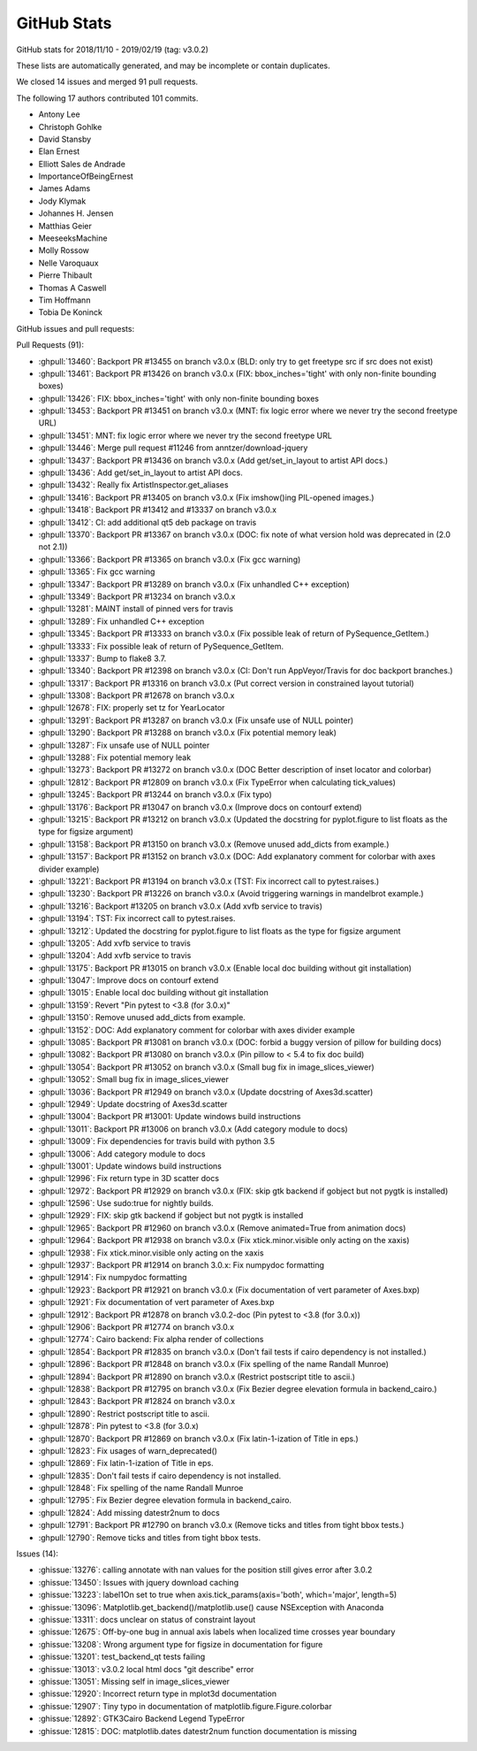 .. _github-stats:

GitHub Stats
============

GitHub stats for 2018/11/10 - 2019/02/19 (tag: v3.0.2)

These lists are automatically generated, and may be incomplete or contain duplicates.

We closed 14 issues and merged 91 pull requests.

The following 17 authors contributed 101 commits.

* Antony Lee
* Christoph Gohlke
* David Stansby
* Elan Ernest
* Elliott Sales de Andrade
* ImportanceOfBeingErnest
* James Adams
* Jody Klymak
* Johannes H. Jensen
* Matthias Geier
* MeeseeksMachine
* Molly Rossow
* Nelle Varoquaux
* Pierre Thibault
* Thomas A Caswell
* Tim Hoffmann
* Tobia De Koninck

GitHub issues and pull requests:

Pull Requests (91):

* :ghpull:`13460`: Backport PR #13455 on branch v3.0.x (BLD: only try to get freetype src if src does not exist)
* :ghpull:`13461`: Backport PR #13426 on branch v3.0.x (FIX: bbox_inches='tight' with only non-finite bounding boxes)
* :ghpull:`13426`: FIX: bbox_inches='tight' with only non-finite bounding boxes
* :ghpull:`13453`: Backport PR #13451 on branch v3.0.x (MNT: fix logic error where we never try the second freetype URL)
* :ghpull:`13451`: MNT: fix logic error where we never try the second freetype URL
* :ghpull:`13446`: Merge pull request #11246 from anntzer/download-jquery
* :ghpull:`13437`: Backport PR #13436 on branch v3.0.x (Add get/set_in_layout to artist API docs.)
* :ghpull:`13436`: Add get/set_in_layout to artist API docs.
* :ghpull:`13432`: Really fix ArtistInspector.get_aliases
* :ghpull:`13416`: Backport PR #13405 on branch v3.0.x (Fix imshow()ing PIL-opened images.)
* :ghpull:`13418`: Backport PR #13412 and #13337 on branch v3.0.x
* :ghpull:`13412`: CI: add additional qt5 deb package on travis
* :ghpull:`13370`: Backport PR #13367 on branch v3.0.x (DOC: fix note of what version hold was deprecated in (2.0 not 2.1))
* :ghpull:`13366`: Backport PR #13365 on branch v3.0.x (Fix gcc warning)
* :ghpull:`13365`: Fix gcc warning
* :ghpull:`13347`: Backport PR #13289 on branch v3.0.x (Fix unhandled C++ exception)
* :ghpull:`13349`: Backport PR #13234 on branch v3.0.x
* :ghpull:`13281`: MAINT install of pinned vers for travis
* :ghpull:`13289`: Fix unhandled C++ exception
* :ghpull:`13345`: Backport PR #13333 on branch v3.0.x (Fix possible leak of return of PySequence_GetItem.)
* :ghpull:`13333`: Fix possible leak of return of PySequence_GetItem.
* :ghpull:`13337`: Bump to flake8 3.7.
* :ghpull:`13340`: Backport PR #12398 on branch v3.0.x (CI: Don't run AppVeyor/Travis for doc backport branches.)
* :ghpull:`13317`: Backport PR #13316 on branch v3.0.x (Put correct version in constrained layout tutorial)
* :ghpull:`13308`: Backport PR #12678 on branch v3.0.x
* :ghpull:`12678`: FIX: properly set tz for YearLocator
* :ghpull:`13291`: Backport PR #13287 on branch v3.0.x (Fix unsafe use of NULL pointer)
* :ghpull:`13290`: Backport PR #13288 on branch v3.0.x (Fix potential memory leak)
* :ghpull:`13287`: Fix unsafe use of NULL pointer
* :ghpull:`13288`: Fix potential memory leak
* :ghpull:`13273`: Backport PR #13272 on branch v3.0.x (DOC Better description of inset locator and colorbar)
* :ghpull:`12812`: Backport PR #12809 on branch v3.0.x (Fix TypeError when calculating tick_values)
* :ghpull:`13245`: Backport PR #13244 on branch v3.0.x (Fix typo)
* :ghpull:`13176`: Backport PR #13047 on branch v3.0.x (Improve docs on contourf extend)
* :ghpull:`13215`: Backport PR #13212 on branch v3.0.x (Updated the docstring for pyplot.figure to list floats as the type for figsize argument)
* :ghpull:`13158`: Backport PR #13150 on branch v3.0.x (Remove unused add_dicts from example.)
* :ghpull:`13157`: Backport PR #13152 on branch v3.0.x (DOC: Add explanatory comment for colorbar with axes divider example)
* :ghpull:`13221`: Backport PR #13194 on branch v3.0.x (TST: Fix incorrect call to pytest.raises.)
* :ghpull:`13230`: Backport PR #13226 on branch v3.0.x (Avoid triggering warnings in mandelbrot example.)
* :ghpull:`13216`: Backport #13205 on branch v3.0.x (Add xvfb service to travis)
* :ghpull:`13194`: TST: Fix incorrect call to pytest.raises.
* :ghpull:`13212`: Updated the docstring for pyplot.figure to list floats as the type for figsize argument
* :ghpull:`13205`: Add xvfb service to travis
* :ghpull:`13204`: Add xvfb service to travis
* :ghpull:`13175`: Backport PR #13015 on branch v3.0.x (Enable local doc building without git installation)
* :ghpull:`13047`: Improve docs on contourf extend
* :ghpull:`13015`: Enable local doc building without git installation
* :ghpull:`13159`: Revert "Pin pytest to <3.8 (for 3.0.x)"
* :ghpull:`13150`: Remove unused add_dicts from example.
* :ghpull:`13152`: DOC: Add explanatory comment for colorbar with axes divider example
* :ghpull:`13085`: Backport PR #13081 on branch v3.0.x (DOC: forbid a buggy version of pillow for building docs)
* :ghpull:`13082`: Backport PR #13080 on branch v3.0.x (Pin pillow to < 5.4 to fix doc build)
* :ghpull:`13054`: Backport PR #13052 on branch v3.0.x (Small bug fix in image_slices_viewer)
* :ghpull:`13052`: Small bug fix in image_slices_viewer
* :ghpull:`13036`: Backport PR #12949 on branch v3.0.x (Update docstring of Axes3d.scatter)
* :ghpull:`12949`: Update docstring of Axes3d.scatter
* :ghpull:`13004`: Backport PR #13001: Update windows build instructions
* :ghpull:`13011`: Backport PR #13006 on branch v3.0.x (Add category module to docs)
* :ghpull:`13009`: Fix dependencies for travis build with python 3.5
* :ghpull:`13006`: Add category module to docs
* :ghpull:`13001`: Update windows build instructions
* :ghpull:`12996`: Fix return type in 3D scatter docs
* :ghpull:`12972`: Backport PR #12929 on branch v3.0.x (FIX: skip gtk backend if gobject but not pygtk is installed)
* :ghpull:`12596`: Use sudo:true for nightly builds.
* :ghpull:`12929`: FIX: skip gtk backend if gobject but not pygtk is installed
* :ghpull:`12965`: Backport PR #12960 on branch v3.0.x (Remove animated=True from animation docs)
* :ghpull:`12964`: Backport PR #12938 on branch v3.0.x (Fix xtick.minor.visible only acting on the xaxis)
* :ghpull:`12938`: Fix xtick.minor.visible only acting on the xaxis
* :ghpull:`12937`: Backport PR #12914 on branch 3.0.x: Fix numpydoc formatting
* :ghpull:`12914`: Fix numpydoc formatting
* :ghpull:`12923`: Backport PR #12921 on branch v3.0.x (Fix documentation of vert parameter of Axes.bxp)
* :ghpull:`12921`: Fix documentation of vert parameter of Axes.bxp
* :ghpull:`12912`: Backport PR #12878 on branch v3.0.2-doc (Pin pytest to <3.8 (for 3.0.x))
* :ghpull:`12906`: Backport PR #12774 on branch v3.0.x
* :ghpull:`12774`: Cairo backend: Fix alpha render of collections
* :ghpull:`12854`: Backport PR #12835 on branch v3.0.x (Don't fail tests if cairo dependency is not installed.)
* :ghpull:`12896`: Backport PR #12848 on branch v3.0.x (Fix spelling of the name Randall Munroe)
* :ghpull:`12894`: Backport PR #12890 on branch v3.0.x (Restrict postscript title to ascii.)
* :ghpull:`12838`: Backport PR #12795 on branch v3.0.x (Fix Bezier degree elevation formula in backend_cairo.)
* :ghpull:`12843`: Backport PR #12824 on branch v3.0.x
* :ghpull:`12890`: Restrict postscript title to ascii.
* :ghpull:`12878`: Pin pytest to <3.8 (for 3.0.x)
* :ghpull:`12870`: Backport PR #12869 on branch v3.0.x (Fix latin-1-ization of Title in eps.)
* :ghpull:`12823`: Fix usages of warn_deprecated()
* :ghpull:`12869`: Fix latin-1-ization of Title in eps.
* :ghpull:`12835`: Don't fail tests if cairo dependency is not installed.
* :ghpull:`12848`: Fix spelling of the name Randall Munroe
* :ghpull:`12795`: Fix Bezier degree elevation formula in backend_cairo.
* :ghpull:`12824`: Add missing datestr2num to docs
* :ghpull:`12791`: Backport PR #12790 on branch v3.0.x (Remove ticks and titles from tight bbox tests.)
* :ghpull:`12790`: Remove ticks and titles from tight bbox tests.

Issues (14):

* :ghissue:`13276`: calling annotate with nan values for the position still gives error after 3.0.2
* :ghissue:`13450`: Issues with jquery download caching
* :ghissue:`13223`: label1On set to true when axis.tick_params(axis='both', which='major', length=5)
* :ghissue:`13096`: Matplotlib.get_backend()/matplotlib.use() cause NSException with Anaconda
* :ghissue:`13311`: docs unclear on status of constraint layout
* :ghissue:`12675`: Off-by-one bug in annual axis labels when localized time crosses year boundary
* :ghissue:`13208`: Wrong argument type for figsize in documentation for figure
* :ghissue:`13201`: test_backend_qt tests failing
* :ghissue:`13013`: v3.0.2 local html docs "git describe" error
* :ghissue:`13051`: Missing self in image_slices_viewer
* :ghissue:`12920`: Incorrect return type in mplot3d documentation 
* :ghissue:`12907`: Tiny typo in documentation of matplotlib.figure.Figure.colorbar
* :ghissue:`12892`: GTK3Cairo Backend Legend TypeError
* :ghissue:`12815`: DOC: matplotlib.dates datestr2num function documentation is missing

